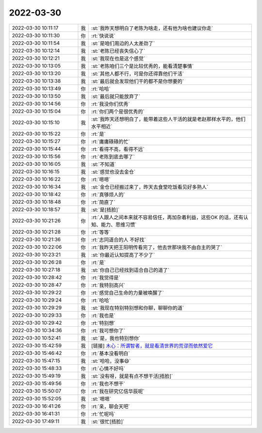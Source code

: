 2022-03-30
-------------

.. list-table::
   :widths: 25, 1, 60

   * - 2022-03-30 10:11:17
     - 我
     - :st:`我昨天想明白了老陈为啥走，还有他为啥也建议你走`
   * - 2022-03-30 10:11:30
     - 你
     - :rt:`快说说`
   * - 2022-03-30 10:11:54
     - 我
     - :st:`是咱们周边的人太差劲了`
   * - 2022-03-30 10:12:14
     - 我
     - :st:`老陈已经丧失信心了`
   * - 2022-03-30 10:12:21
     - 我
     - :st:`我现在也是这个感觉`
   * - 2022-03-30 10:13:05
     - 我
     - :st:`老陈咱们三个是比较优秀的，能看清楚事情`
   * - 2022-03-30 10:13:20
     - 我
     - :st:`其他人都不行，可是你还得靠他们干活`
   * - 2022-03-30 10:13:38
     - 我
     - :st:`最后就会发现他们干的都不是你想要的`
   * - 2022-03-30 10:13:49
     - 你
     - :rt:`哈哈`
   * - 2022-03-30 10:13:50
     - 我
     - :st:`最后就只能放弃了`
   * - 2022-03-30 10:14:56
     - 你
     - :rt:`我没你们优秀`
   * - 2022-03-30 10:15:04
     - 你
     - :rt:`你们两个是很优秀的`
   * - 2022-03-30 10:15:10
     - 我
     - :st:`我昨天还想明白了，能带着这些人干活的就是老赵那样水平的，他们水平相近`
   * - 2022-03-30 10:15:22
     - 你
     - :rt:`是`
   * - 2022-03-30 10:15:27
     - 你
     - :rt:`庸庸碌碌的忙`
   * - 2022-03-30 10:15:44
     - 你
     - :rt:`看得不高，看得不远`
   * - 2022-03-30 10:15:56
     - 你
     - :rt:`老陈到底去哪了`
   * - 2022-03-30 10:16:05
     - 我
     - :st:`不知道`
   * - 2022-03-30 10:16:15
     - 我
     - :st:`感觉也没去金仓`
   * - 2022-03-30 10:16:22
     - 你
     - :rt:`嗯嗯`
   * - 2022-03-30 10:16:34
     - 我
     - :st:`金仓已经搬过来了，昨天去食堂吃饭看见好多熟人`
   * - 2022-03-30 10:18:42
     - 你
     - :rt:`真够烦人的`
   * - 2022-03-30 10:18:48
     - 你
     - :rt:`简直了`
   * - 2022-03-30 10:18:57
     - 我
     - :st:`是[捂脸]`
   * - 2022-03-30 10:21:26
     - 你
     - :rt:`人跟人之间本来就不容易信任，再加杂着利益，这些OK 的话，还有认知、能力、思维习惯`
   * - 2022-03-30 10:21:28
     - 你
     - :rt:`等等`
   * - 2022-03-30 10:21:36
     - 你
     - :rt:`志同道合的人 不好找`
   * - 2022-03-30 10:22:06
     - 你
     - :rt:`我昨天把王阳明传看完了，他去世那块我不由自主的哭了`
   * - 2022-03-30 10:23:21
     - 我
     - :st:`你最近认知提高了不少了`
   * - 2022-03-30 10:26:28
     - 你
     - :rt:`是`
   * - 2022-03-30 10:27:18
     - 我
     - :st:`你自己已经找到适合自己的道了`
   * - 2022-03-30 10:28:42
     - 你
     - :rt:`我觉得是`
   * - 2022-03-30 10:28:47
     - 你
     - :rt:`我特别高兴`
   * - 2022-03-30 10:29:22
     - 你
     - :rt:`感觉自己生命的力量被唤醒了`
   * - 2022-03-30 10:29:24
     - 你
     - :rt:`哈哈`
   * - 2022-03-30 10:29:29
     - 我
     - :st:`我现在特别特别想和你聊，聊聊你的道`
   * - 2022-03-30 10:29:33
     - 你
     - :rt:`我也是`
   * - 2022-03-30 10:29:42
     - 你
     - :rt:`特别想`
   * - 2022-03-30 10:34:36
     - 你
     - :rt:`我可想你了`
   * - 2022-03-30 10:52:41
     - 我
     - :st:`是，我也特别想你`
   * - 2022-03-30 15:42:59
     - 我
     - [链接] `木心：所谓智者，就是看清世界的荒谬而依然爱它 <http://mp.weixin.qq.com/s?__biz=MzI3OTA0MDQ4NA==&mid=2455313619&idx=7&sn=88608ff7d58d9b0d09d284d46eb653e9&chksm=fce06458cb97ed4e7a9cf8b0052ea5118d0e4569da9d5b1e002d3f7b3bba7b2bfa7441b2155b&mpshare=1&scene=1&srcid=0330XGg5627ZvEdZ98XBaPHz&sharer_sharetime=1648626176965&sharer_shareid=0066c25a0cd5fc8dabc88cb98618e4cc#rd>`_
   * - 2022-03-30 15:46:42
     - 你
     - :rt:`基本没看明白`
   * - 2022-03-30 15:47:15
     - 我
     - :st:`哈哈，没事😄`
   * - 2022-03-30 15:48:33
     - 你
     - :rt:`心情不好吗`
   * - 2022-03-30 15:49:19
     - 我
     - :st:`没有呀，就是有点不想干活[捂脸]`
   * - 2022-03-30 15:49:56
     - 你
     - :rt:`我也不想干`
   * - 2022-03-30 15:50:07
     - 你
     - :rt:`我在研究亿信华辰呢`
   * - 2022-03-30 15:52:05
     - 我
     - :st:`嗯嗯`
   * - 2022-03-30 16:41:26
     - 你
     - :rt:`亲，聊会天吧`
   * - 2022-03-30 16:41:31
     - 你
     - :rt:`忙呢吗`
   * - 2022-03-30 17:49:11
     - 我
     - :st:`很忙[捂脸]`
